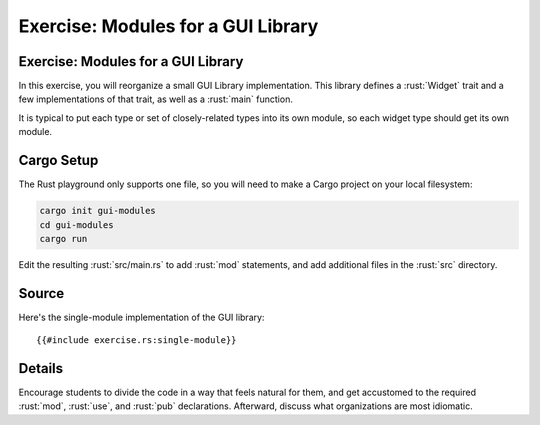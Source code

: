=====================================
Exercise: Modules for a GUI Library
=====================================

-------------------------------------
Exercise: Modules for a GUI Library
-------------------------------------

In this exercise, you will reorganize a small GUI Library
implementation. This library defines a :rust:`Widget` trait and a few
implementations of that trait, as well as a :rust:`main` function.

It is typical to put each type or set of closely-related types into its
own module, so each widget type should get its own module.

-------------
Cargo Setup
-------------

The Rust playground only supports one file, so you will need to make a
Cargo project on your local filesystem:

.. code:: shell

   cargo init gui-modules
   cd gui-modules
   cargo run

Edit the resulting :rust:`src/main.rs` to add :rust:`mod` statements, and add
additional files in the :rust:`src` directory.

--------
Source
--------

Here's the single-module implementation of the GUI library:

::

   {{#include exercise.rs:single-module}}

---------
Details
---------

Encourage students to divide the code in a way that feels natural for
them, and get accustomed to the required :rust:`mod`, :rust:`use`, and :rust:`pub`
declarations. Afterward, discuss what organizations are most idiomatic.
